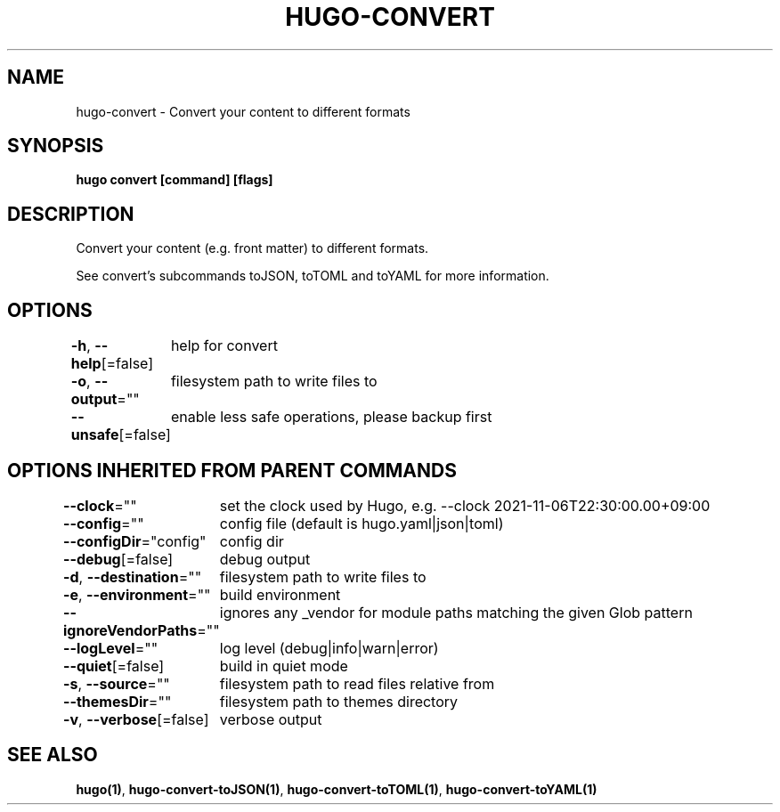 .nh
.TH "HUGO-CONVERT" "1" "Sep 2023" "Hugo 0.119.0-DEV" "Hugo Manual"

.SH NAME
.PP
hugo-convert - Convert your content to different formats


.SH SYNOPSIS
.PP
\fBhugo convert [command] [flags]\fP


.SH DESCRIPTION
.PP
Convert your content (e.g. front matter) to different formats.

.PP
See convert's subcommands toJSON, toTOML and toYAML for more information.


.SH OPTIONS
.PP
\fB-h\fP, \fB--help\fP[=false]
	help for convert

.PP
\fB-o\fP, \fB--output\fP=""
	filesystem path to write files to

.PP
\fB--unsafe\fP[=false]
	enable less safe operations, please backup first


.SH OPTIONS INHERITED FROM PARENT COMMANDS
.PP
\fB--clock\fP=""
	set the clock used by Hugo, e.g. --clock 2021-11-06T22:30:00.00+09:00

.PP
\fB--config\fP=""
	config file (default is hugo.yaml|json|toml)

.PP
\fB--configDir\fP="config"
	config dir

.PP
\fB--debug\fP[=false]
	debug output

.PP
\fB-d\fP, \fB--destination\fP=""
	filesystem path to write files to

.PP
\fB-e\fP, \fB--environment\fP=""
	build environment

.PP
\fB--ignoreVendorPaths\fP=""
	ignores any _vendor for module paths matching the given Glob pattern

.PP
\fB--logLevel\fP=""
	log level (debug|info|warn|error)

.PP
\fB--quiet\fP[=false]
	build in quiet mode

.PP
\fB-s\fP, \fB--source\fP=""
	filesystem path to read files relative from

.PP
\fB--themesDir\fP=""
	filesystem path to themes directory

.PP
\fB-v\fP, \fB--verbose\fP[=false]
	verbose output


.SH SEE ALSO
.PP
\fBhugo(1)\fP, \fBhugo-convert-toJSON(1)\fP, \fBhugo-convert-toTOML(1)\fP, \fBhugo-convert-toYAML(1)\fP
